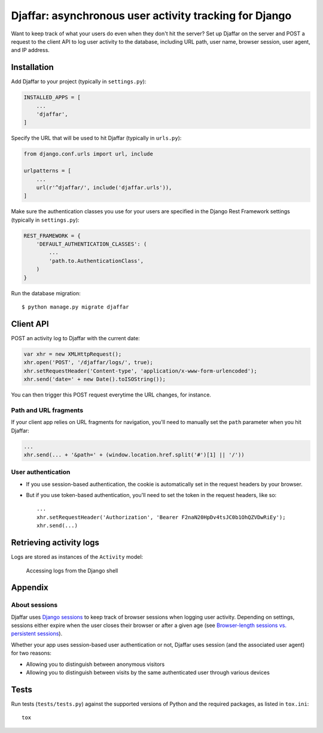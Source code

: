 Djaffar: asynchronous user activity tracking for Django
=======================================================

|Build Status| |PyPI version|

Want to keep track of what your users do even when they don't hit the
server? Set up Djaffar on the server and POST a request to the client
API to log user activity to the database, including URL path, user name,
browser session, user agent, and IP address.

Installation
------------

Add Djaffar to your project (typically in ``settings.py``):

.. code:: python

    INSTALLED_APPS = [
        ...
        'djaffar',
    ]

Specify the URL that will be used to hit Djaffar (typically in
``urls.py``):

.. code:: python

    from django.conf.urls import url, include

    urlpatterns = [
        ...
        url(r'^djaffar/', include('djaffar.urls')),
    ]

Make sure the authentication classes you use for your users are
specified in the Django Rest Framework settings (typically in
``settings.py``):

.. code:: python

    REST_FRAMEWORK = {
        'DEFAULT_AUTHENTICATION_CLASSES': (
            ...
            'path.to.AuthenticationClass',
        )
    }

Run the database migration:

::

    $ python manage.py migrate djaffar

Client API
----------

POST an activity log to Djaffar with the current date:

.. code:: javascript

    var xhr = new XMLHttpRequest();
    xhr.open('POST', '/djaffar/logs/', true);
    xhr.setRequestHeader('Content-type', 'application/x-www-form-urlencoded');
    xhr.send('date=' + new Date().toISOString());

You can then trigger this POST request everytime the URL changes, for
instance.

Path and URL fragments
~~~~~~~~~~~~~~~~~~~~~~

If your client app relies on URL fragments for navigation, you'll need
to manually set the ``path`` parameter when you hit Djaffar:

.. code:: javascript

    ...
    xhr.send(... + '&path=' + (window.location.href.split('#')[1] || '/'))

User authentication
~~~~~~~~~~~~~~~~~~~

-  If you use session-based authentication, the cookie is automatically
   set in the request headers by your browser.
-  But if you use token-based authentication, you'll need to set the
   token in the request headers, like so:

   ::

       ...
       xhr.setRequestHeader('Authorization', 'Bearer F2naN20HpDv4tsJC0b1OhQZVDwRiEy');
       xhr.send(...)

Retrieving activity logs
------------------------

Logs are stored as instances of the ``Activity`` model:

.. figure:: https://trello-attachments.s3.amazonaws.com/5841a8e7863eaf470b1e5d57/585d6cb3d8336749a4162b7f/c6717d6623b04b3f791718c88e9f21a1/Screen_Shot_2016-12-27_at_10.15.08.png
   :alt: Accessing logs from the Django shell

   Accessing logs from the Django shell

Appendix
--------

About sessions
~~~~~~~~~~~~~~

Djaffar uses `Django
sessions <https://docs.djangoproject.com/en/1.10/topics/http/sessions/>`__
to keep track of browser sessions when logging user activity. Depending
on settings, sessions either expire when the user closes their browser
or after a given age (see `Browser-length sessions vs. persistent
sessions <https://docs.djangoproject.com/en/1.10/topics/http/sessions/#browser-length-vs-persistent-sessions>`__).

Whether your app uses session-based user authentication or not, Djaffar
uses session (and the associated user agent) for two reasons:

-  Allowing you to distinguish between anonymous visitors
-  Allowing you to distinguish between visits by the same authenticated
   user through various devices

Tests
-----

Run tests (``tests/tests.py``) against the supported versions of Python
and the required packages, as listed in ``tox.ini``:

::

    tox

.. |Build Status| image:: https://travis-ci.org/arnaudrenaud/django-djaffar.svg?branch=master
   :target: https://travis-ci.org/arnaudrenaud/django-djaffar
.. |PyPI version| image:: https://badge.fury.io/py/django-djaffar.svg
   :target: https://badge.fury.io/py/django-djaffar


